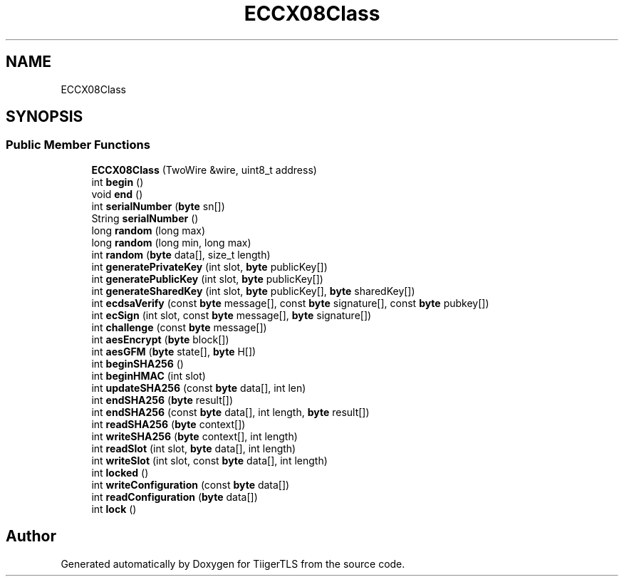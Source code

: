 .TH "ECCX08Class" 3 "Mon Oct 3 2022" "Version 1.2" "TiigerTLS" \" -*- nroff -*-
.ad l
.nh
.SH NAME
ECCX08Class
.SH SYNOPSIS
.br
.PP
.SS "Public Member Functions"

.in +1c
.ti -1c
.RI "\fBECCX08Class\fP (TwoWire &wire, uint8_t address)"
.br
.ti -1c
.RI "int \fBbegin\fP ()"
.br
.ti -1c
.RI "void \fBend\fP ()"
.br
.ti -1c
.RI "int \fBserialNumber\fP (\fBbyte\fP sn[])"
.br
.ti -1c
.RI "String \fBserialNumber\fP ()"
.br
.ti -1c
.RI "long \fBrandom\fP (long max)"
.br
.ti -1c
.RI "long \fBrandom\fP (long min, long max)"
.br
.ti -1c
.RI "int \fBrandom\fP (\fBbyte\fP data[], size_t length)"
.br
.ti -1c
.RI "int \fBgeneratePrivateKey\fP (int slot, \fBbyte\fP publicKey[])"
.br
.ti -1c
.RI "int \fBgeneratePublicKey\fP (int slot, \fBbyte\fP publicKey[])"
.br
.ti -1c
.RI "int \fBgenerateSharedKey\fP (int slot, \fBbyte\fP publicKey[], \fBbyte\fP sharedKey[])"
.br
.ti -1c
.RI "int \fBecdsaVerify\fP (const \fBbyte\fP message[], const \fBbyte\fP signature[], const \fBbyte\fP pubkey[])"
.br
.ti -1c
.RI "int \fBecSign\fP (int slot, const \fBbyte\fP message[], \fBbyte\fP signature[])"
.br
.ti -1c
.RI "int \fBchallenge\fP (const \fBbyte\fP message[])"
.br
.ti -1c
.RI "int \fBaesEncrypt\fP (\fBbyte\fP block[])"
.br
.ti -1c
.RI "int \fBaesGFM\fP (\fBbyte\fP state[], \fBbyte\fP H[])"
.br
.ti -1c
.RI "int \fBbeginSHA256\fP ()"
.br
.ti -1c
.RI "int \fBbeginHMAC\fP (int slot)"
.br
.ti -1c
.RI "int \fBupdateSHA256\fP (const \fBbyte\fP data[], int len)"
.br
.ti -1c
.RI "int \fBendSHA256\fP (\fBbyte\fP result[])"
.br
.ti -1c
.RI "int \fBendSHA256\fP (const \fBbyte\fP data[], int length, \fBbyte\fP result[])"
.br
.ti -1c
.RI "int \fBreadSHA256\fP (\fBbyte\fP context[])"
.br
.ti -1c
.RI "int \fBwriteSHA256\fP (\fBbyte\fP context[], int length)"
.br
.ti -1c
.RI "int \fBreadSlot\fP (int slot, \fBbyte\fP data[], int length)"
.br
.ti -1c
.RI "int \fBwriteSlot\fP (int slot, const \fBbyte\fP data[], int length)"
.br
.ti -1c
.RI "int \fBlocked\fP ()"
.br
.ti -1c
.RI "int \fBwriteConfiguration\fP (const \fBbyte\fP data[])"
.br
.ti -1c
.RI "int \fBreadConfiguration\fP (\fBbyte\fP data[])"
.br
.ti -1c
.RI "int \fBlock\fP ()"
.br
.in -1c

.SH "Author"
.PP 
Generated automatically by Doxygen for TiigerTLS from the source code\&.
